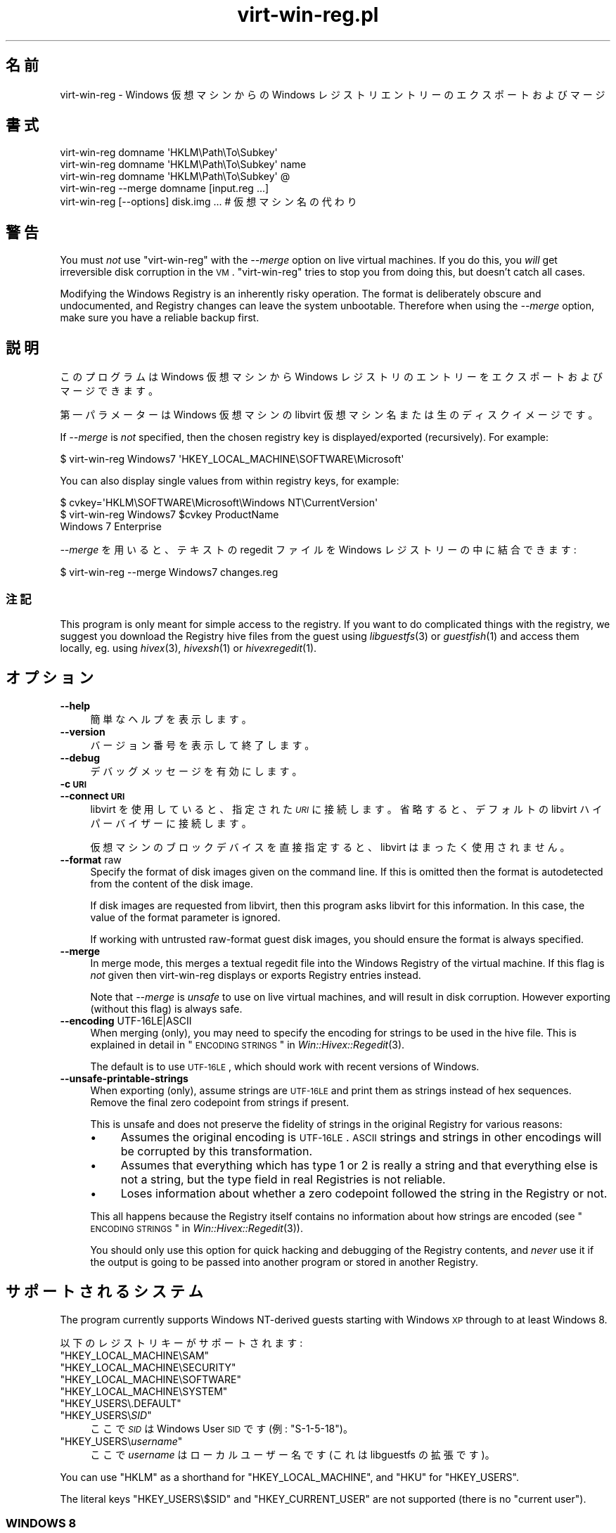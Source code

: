 .\" Automatically generated by Podwrapper::Man 1.21.2 (Pod::Simple 3.20)
.\"
.\" Standard preamble:
.\" ========================================================================
.de Sp \" Vertical space (when we can't use .PP)
.if t .sp .5v
.if n .sp
..
.de Vb \" Begin verbatim text
.ft CW
.nf
.ne \\$1
..
.de Ve \" End verbatim text
.ft R
.fi
..
.\" Set up some character translations and predefined strings.  \*(-- will
.\" give an unbreakable dash, \*(PI will give pi, \*(L" will give a left
.\" double quote, and \*(R" will give a right double quote.  \*(C+ will
.\" give a nicer C++.  Capital omega is used to do unbreakable dashes and
.\" therefore won't be available.  \*(C` and \*(C' expand to `' in nroff,
.\" nothing in troff, for use with C<>.
.tr \(*W-
.ds C+ C\v'-.1v'\h'-1p'\s-2+\h'-1p'+\s0\v'.1v'\h'-1p'
.ie n \{\
.    ds -- \(*W-
.    ds PI pi
.    if (\n(.H=4u)&(1m=24u) .ds -- \(*W\h'-12u'\(*W\h'-12u'-\" diablo 10 pitch
.    if (\n(.H=4u)&(1m=20u) .ds -- \(*W\h'-12u'\(*W\h'-8u'-\"  diablo 12 pitch
.    ds L" ""
.    ds R" ""
.    ds C` ""
.    ds C' ""
'br\}
.el\{\
.    ds -- \|\(em\|
.    ds PI \(*p
.    ds L" ``
.    ds R" ''
'br\}
.\"
.\" Escape single quotes in literal strings from groff's Unicode transform.
.ie \n(.g .ds Aq \(aq
.el       .ds Aq '
.\"
.\" If the F register is turned on, we'll generate index entries on stderr for
.\" titles (.TH), headers (.SH), subsections (.SS), items (.Ip), and index
.\" entries marked with X<> in POD.  Of course, you'll have to process the
.\" output yourself in some meaningful fashion.
.ie \nF \{\
.    de IX
.    tm Index:\\$1\t\\n%\t"\\$2"
..
.    nr % 0
.    rr F
.\}
.el \{\
.    de IX
..
.\}
.\" ========================================================================
.\"
.IX Title "virt-win-reg.pl 1"
.TH virt-win-reg.pl 1 "2012-12-17" "libguestfs-1.21.2" "Virtualization Support"
.\" For nroff, turn off justification.  Always turn off hyphenation; it makes
.\" way too many mistakes in technical documents.
.if n .ad l
.nh
.SH "名前"
.IX Header "名前"
virt-win-reg \- Windows 仮想マシンからの Windows レジストリエントリーのエクスポートおよびマージ
.SH "書式"
.IX Header "書式"
.Vb 1
\& virt\-win\-reg domname \*(AqHKLM\ePath\eTo\eSubkey\*(Aq
\&
\& virt\-win\-reg domname \*(AqHKLM\ePath\eTo\eSubkey\*(Aq name
\&
\& virt\-win\-reg domname \*(AqHKLM\ePath\eTo\eSubkey\*(Aq @
\&
\& virt\-win\-reg \-\-merge domname [input.reg ...]
\&
\& virt\-win\-reg [\-\-options] disk.img ... # 仮想マシン名の代わり
.Ve
.SH "警告"
.IX Header "警告"
You must \fInot\fR use \f(CW\*(C`virt\-win\-reg\*(C'\fR with the \fI\-\-merge\fR option on live
virtual machines.  If you do this, you \fIwill\fR get irreversible disk
corruption in the \s-1VM\s0.  \f(CW\*(C`virt\-win\-reg\*(C'\fR tries to stop you from doing this,
but doesn't catch all cases.
.PP
Modifying the Windows Registry is an inherently risky operation.  The format
is deliberately obscure and undocumented, and Registry changes can leave the
system unbootable.  Therefore when using the \fI\-\-merge\fR option, make sure
you have a reliable backup first.
.SH "説明"
.IX Header "説明"
このプログラムは Windows 仮想マシンから Windows レジストリのエントリーをエクスポートおよびマージできます。
.PP
第一パラメーターは Windows 仮想マシンの libvirt 仮想マシン名または生のディスクイメージです。
.PP
If \fI\-\-merge\fR is \fInot\fR specified, then the chosen registry key is
displayed/exported (recursively).  For example:
.PP
.Vb 1
\& $ virt\-win\-reg Windows7 \*(AqHKEY_LOCAL_MACHINE\eSOFTWARE\eMicrosoft\*(Aq
.Ve
.PP
You can also display single values from within registry keys, for example:
.PP
.Vb 3
\& $ cvkey=\*(AqHKLM\eSOFTWARE\eMicrosoft\eWindows NT\eCurrentVersion\*(Aq
\& $ virt\-win\-reg Windows7 $cvkey ProductName
\& Windows 7 Enterprise
.Ve
.PP
\&\fI\-\-merge\fR を用いると、テキストの regedit ファイルを Windows レジストリーの中に結合できます:
.PP
.Vb 1
\& $ virt\-win\-reg \-\-merge Windows7 changes.reg
.Ve
.SS "注記"
.IX Subsection "注記"
This program is only meant for simple access to the registry.  If you want
to do complicated things with the registry, we suggest you download the
Registry hive files from the guest using \fIlibguestfs\fR\|(3) or \fIguestfish\fR\|(1)
and access them locally, eg. using \fIhivex\fR\|(3), \fIhivexsh\fR\|(1) or
\&\fIhivexregedit\fR\|(1).
.SH "オプション"
.IX Header "オプション"
.IP "\fB\-\-help\fR" 4
.IX Item "--help"
簡単なヘルプを表示します。
.IP "\fB\-\-version\fR" 4
.IX Item "--version"
バージョン番号を表示して終了します。
.IP "\fB\-\-debug\fR" 4
.IX Item "--debug"
デバッグメッセージを有効にします。
.IP "\fB\-c \s-1URI\s0\fR" 4
.IX Item "-c URI"
.PD 0
.IP "\fB\-\-connect \s-1URI\s0\fR" 4
.IX Item "--connect URI"
.PD
libvirt を使用していると、指定された \fI\s-1URI\s0\fR に接続します。  省略すると、デフォルトの libvirt ハイパーバイザーに接続します。
.Sp
仮想マシンのブロックデバイスを直接指定すると、libvirt はまったく使用されません。
.IP "\fB\-\-format\fR raw" 4
.IX Item "--format raw"
Specify the format of disk images given on the command line.  If this is
omitted then the format is autodetected from the content of the disk image.
.Sp
If disk images are requested from libvirt, then this program asks libvirt
for this information.  In this case, the value of the format parameter is
ignored.
.Sp
If working with untrusted raw-format guest disk images, you should ensure
the format is always specified.
.IP "\fB\-\-merge\fR" 4
.IX Item "--merge"
In merge mode, this merges a textual regedit file into the Windows Registry
of the virtual machine.  If this flag is \fInot\fR given then virt-win-reg
displays or exports Registry entries instead.
.Sp
Note that \fI\-\-merge\fR is \fIunsafe\fR to use on live virtual machines, and will
result in disk corruption.  However exporting (without this flag)  is always
safe.
.IP "\fB\-\-encoding\fR UTF\-16LE|ASCII" 4
.IX Item "--encoding UTF-16LE|ASCII"
When merging (only), you may need to specify the encoding for strings to be
used in the hive file.  This is explained in detail in
\&\*(L"\s-1ENCODING\s0 \s-1STRINGS\s0\*(R" in \fIWin::Hivex::Regedit\fR\|(3).
.Sp
The default is to use \s-1UTF\-16LE\s0, which should work with recent versions of
Windows.
.IP "\fB\-\-unsafe\-printable\-strings\fR" 4
.IX Item "--unsafe-printable-strings"
When exporting (only), assume strings are \s-1UTF\-16LE\s0 and print them as strings
instead of hex sequences.  Remove the final zero codepoint from strings if
present.
.Sp
This is unsafe and does not preserve the fidelity of strings in the original
Registry for various reasons:
.RS 4
.IP "\(bu" 4
Assumes the original encoding is \s-1UTF\-16LE\s0.  \s-1ASCII\s0 strings and strings in
other encodings will be corrupted by this transformation.
.IP "\(bu" 4
Assumes that everything which has type 1 or 2 is really a string and that
everything else is not a string, but the type field in real Registries is
not reliable.
.IP "\(bu" 4
Loses information about whether a zero codepoint followed the string in the
Registry or not.
.RE
.RS 4
.Sp
This all happens because the Registry itself contains no information about
how strings are encoded (see \*(L"\s-1ENCODING\s0 \s-1STRINGS\s0\*(R" in \fIWin::Hivex::Regedit\fR\|(3)).
.Sp
You should only use this option for quick hacking and debugging of the
Registry contents, and \fInever\fR use it if the output is going to be passed
into another program or stored in another Registry.
.RE
.SH "サポートされるシステム"
.IX Header "サポートされるシステム"
The program currently supports Windows NT-derived guests starting with
Windows \s-1XP\s0 through to at least Windows 8.
.PP
以下のレジストリキーがサポートされます:
.ie n .IP """HKEY_LOCAL_MACHINE\eSAM""" 4
.el .IP "\f(CWHKEY_LOCAL_MACHINE\eSAM\fR" 4
.IX Item "HKEY_LOCAL_MACHINESAM"
.PD 0
.ie n .IP """HKEY_LOCAL_MACHINE\eSECURITY""" 4
.el .IP "\f(CWHKEY_LOCAL_MACHINE\eSECURITY\fR" 4
.IX Item "HKEY_LOCAL_MACHINESECURITY"
.ie n .IP """HKEY_LOCAL_MACHINE\eSOFTWARE""" 4
.el .IP "\f(CWHKEY_LOCAL_MACHINE\eSOFTWARE\fR" 4
.IX Item "HKEY_LOCAL_MACHINESOFTWARE"
.ie n .IP """HKEY_LOCAL_MACHINE\eSYSTEM""" 4
.el .IP "\f(CWHKEY_LOCAL_MACHINE\eSYSTEM\fR" 4
.IX Item "HKEY_LOCAL_MACHINESYSTEM"
.ie n .IP """HKEY_USERS\e.DEFAULT""" 4
.el .IP "\f(CWHKEY_USERS\e.DEFAULT\fR" 4
.IX Item "HKEY_USERS.DEFAULT"
.ie n .IP """HKEY_USERS\e\f(CISID\f(CW""" 4
.el .IP "\f(CWHKEY_USERS\e\f(CISID\f(CW\fR" 4
.IX Item "HKEY_USERSSID"
.PD
ここで \fI\s-1SID\s0\fR は Windows User \s-1SID\s0 です (例: \f(CW\*(C`S\-1\-5\-18\*(C'\fR)。
.ie n .IP """HKEY_USERS\e\f(CIusername\f(CW""" 4
.el .IP "\f(CWHKEY_USERS\e\f(CIusername\f(CW\fR" 4
.IX Item "HKEY_USERSusername"
ここで \fIusername\fR はローカルユーザー名です (これは libguestfs の拡張です)。
.PP
You can use \f(CW\*(C`HKLM\*(C'\fR as a shorthand for \f(CW\*(C`HKEY_LOCAL_MACHINE\*(C'\fR, and \f(CW\*(C`HKU\*(C'\fR for
\&\f(CW\*(C`HKEY_USERS\*(C'\fR.
.PP
The literal keys \f(CW\*(C`HKEY_USERS\e$SID\*(C'\fR and \f(CW\*(C`HKEY_CURRENT_USER\*(C'\fR are not
supported (there is no \*(L"current user\*(R").
.SS "\s-1WINDOWS\s0 8"
.IX Subsection "WINDOWS 8"
Windows 8 \*(L"fast startup\*(R" can prevent virt-win-reg from being able to edit
the Registry.  See \*(L"\s-1WINDOWS\s0 \s-1HIBERNATION\s0 \s-1AND\s0 \s-1WINDOWS\s0 8 \s-1FAST\s0
\&\s-1STARTUP\s0\*(R" in \fIguestfs\fR\|(3).
.SH "エンコーディング"
.IX Header "エンコーディング"
\&\f(CW\*(C`virt\-win\-reg\*(C'\fR expects that regedit files have already been reencoded in
the local encoding.  Usually on Linux hosts, this means \s-1UTF\-8\s0 with
Unix-style line endings.  Since Windows regedit files are often in \s-1UTF\-16LE\s0
with Windows-style line endings, you may need to reencode the whole file
before or after processing.
.PP
To reencode a file from Windows format to Linux (before processing it with
the \fI\-\-merge\fR option), you would do something like this:
.PP
.Vb 1
\& iconv \-f utf\-16le \-t utf\-8 < win.reg | dos2unix > linux.reg
.Ve
.PP
To go in the opposite direction, after exporting and before sending the file
to a Windows user, do something like this:
.PP
.Vb 1
\& unix2dos linux.reg | iconv \-f utf\-8 \-t utf\-16le > win.reg
.Ve
.PP
エンコーディングの詳細は \fIWin::Hivex::Regedit\fR\|(3) を参照してください。
.PP
If you are unsure about the current encoding, use the \fIfile\fR\|(1) command.
Recent versions of Windows regedit.exe produce a \s-1UTF\-16LE\s0 file with
Windows-style (\s-1CRLF\s0) line endings, like this:
.PP
.Vb 3
\& $ file software.reg
\& software.reg: Little\-endian UTF\-16 Unicode text, with very long lines,
\& with CRLF line terminators
.Ve
.PP
This file would need conversion before you could \fI\-\-merge\fR it.
.SH "CurrentControlSet etc."
.IX Header "CurrentControlSet etc."
Registry keys like \f(CW\*(C`CurrentControlSet\*(C'\fR don't really exist in the Windows
Registry at the level of the hive file, and therefore you cannot modify
these.
.PP
\&\f(CW\*(C`CurrentControlSet\*(C'\fR is usually an alias for \f(CW\*(C`ControlSet001\*(C'\fR.  In some
circumstances it might refer to another control set.  The way to find out is
to look at the \f(CW\*(C`HKLM\eSYSTEM\eSelect\*(C'\fR key:
.PP
.Vb 6
\& # virt\-win\-reg WindowsGuest \*(AqHKLM\eSYSTEM\eSelect\*(Aq
\& [HKEY_LOCAL_MACHINE\eSYSTEM\eSelect]
\& "Current"=dword:00000001
\& "Default"=dword:00000001
\& "Failed"=dword:00000000
\& "LastKnownGood"=dword:00000002
.Ve
.PP
\&\*(L"Current\*(R" is the one which Windows will choose when it boots.
.PP
Similarly, other \f(CW\*(C`Current...\*(C'\fR keys in the path may need to be replaced.
.SH "レジストリーキーおよび値の削除方法"
.IX Header "レジストリーキーおよび値の削除方法"
レジストリキー全体を削除するには、この構文を使用します:
.PP
.Vb 1
\& [\-HKEY_LOCAL_MACHINE\eFoo]
.Ve
.PP
キーにある単一の値を削除するには、この構文を使用します:
.PP
.Vb 2
\& [HKEY_LOCAL_MACHINE\eFoo]
\& "Value"=\-
.Ve
.SH "Windows のヒント"
.IX Header "Windows のヒント"
Note that some of these tips modify the guest disk image.  The guest \fImust\fR
be shut off, else you will get disk corruption.
.SS "\s-1RUNNING\s0 A \s-1BATCH\s0 \s-1SCRIPT\s0 \s-1WHEN\s0 A \s-1USER\s0 \s-1LOGS\s0 \s-1IN\s0"
.IX Subsection "RUNNING A BATCH SCRIPT WHEN A USER LOGS IN"
Prepare a \s-1DOS\s0 batch script, VBScript or executable.  Upload this using
\&\fIguestfish\fR\|(1).  For this example the script is called \f(CW\*(C`test.bat\*(C'\fR and it
is uploaded into \f(CW\*(C`C:\e\*(C'\fR:
.PP
.Vb 1
\& guestfish \-i \-d WindowsGuest upload test.bat /test.bat
.Ve
.PP
Prepare a regedit file containing the registry change:
.PP
.Vb 4
\& cat > test.reg <<\*(AqEOF\*(Aq
\& [HKLM\eSoftware\eMicrosoft\eWindows\eCurrentVersion\eRunOnce]
\& "Test"="c:\e\etest.bat"
\& EOF
.Ve
.PP
In this example we use the key \f(CW\*(C`RunOnce\*(C'\fR which means that the script will
run precisely once when the first user logs in.  If you want it to run every
time a user logs in, replace \f(CW\*(C`RunOnce\*(C'\fR with \f(CW\*(C`Run\*(C'\fR.
.PP
Now update the registry:
.PP
.Vb 1
\& virt\-win\-reg \-\-merge WindowsGuest test.reg
.Ve
.SS "サービスのインストール方法"
.IX Subsection "サービスのインストール方法"
This section assumes you are familiar with Windows services, and you either
have a program which handles the Windows Service Control Protocol directly
or you want to run any program using a service wrapper like SrvAny or the
free RHSrvAny.
.PP
First upload the program and optionally the service wrapper.  In this case
the test program is called \f(CW\*(C`test.exe\*(C'\fR and we are using the RHSrvAny
wrapper:
.PP
.Vb 4
\& guestfish \-i \-d WindowsGuest <<EOF
\&   upload rhsrvany.exe /rhsrvany.exe
\&   upload test.exe /test.exe
\& EOF
.Ve
.PP
Prepare a regedit file containing the registry changes.  In this example,
the first registry change is needed for the service itself or the service
wrapper (if used).  The second registry change is only needed because I am
using the RHSrvAny service wrapper.
.PP
.Vb 8
\& cat > service.reg <<\*(AqEOF\*(Aq
\& [HKLM\eSYSTEM\eControlSet001\eservices\eRHSrvAny]
\& "Type"=dword:00000010
\& "Start"=dword:00000002
\& "ErrorControl"=dword:00000001
\& "ImagePath"="c:\e\erhsrvany.exe"
\& "DisplayName"="RHSrvAny"
\& "ObjectName"="NetworkService"
\& 
\& [HKLM\eSYSTEM\eControlSet001\eservices\eRHSrvAny\eParameters]
\& "CommandLine"="c:\e\etest.exe"
\& "PWD"="c:\e\eTemp"
\& EOF
.Ve
.PP
注:
.IP "\(bu" 4
For use of \f(CW\*(C`ControlSet001\*(C'\fR see the section above in this manual page.  You
may need to adjust this according to the control set that is in use by the
guest.
.IP "\(bu" 4
\&\f(CW"ObjectName"\fR controls the privileges that the service will have.  An
alternative is \f(CW"ObjectName"="LocalSystem"\fR which would be the most
privileged account.
.IP "\(bu" 4
マジックナンバーの意味は次の Microsoft \s-1KB\s0 記事を参照してください:
http://support.microsoft.com/kb/103000.
.PP
レジストリを更新します:
.PP
.Vb 1
\& virt\-win\-reg \-\-merge WindowsGuest service.reg
.Ve
.SH "SHELL QUOTING"
.IX Header "SHELL QUOTING"
Be careful when passing parameters containing \f(CW\*(C`\e\*(C'\fR (backslash) in the
shell.  Usually you will have to use 'single quotes' or double backslashes
(but not both) to protect them from the shell.
.PP
パスおよび値の名前は大文字小文字を区別します。
.PP
Libvirt guest names can contain arbitrary characters, some of which have
meaning to the shell such as \f(CW\*(C`#\*(C'\fR and space.  You may need to quote or
escape these characters on the command line.  See the shell manual page
\&\fIsh\fR\|(1) for details.
.SH "関連項目"
.IX Header "関連項目"
\&\fIhivex\fR\|(3), \fIhivexsh\fR\|(1), \fIhivexregedit\fR\|(1), \fIguestfs\fR\|(3),
\&\fIguestfish\fR\|(1), \fIvirt\-cat\fR\|(1), \fISys::Guestfs\fR\|(3),
\&\fISys::Guestfs::Lib\fR\|(3), \fIWin::Hivex\fR\|(3), \fIWin::Hivex::Regedit\fR\|(3),
\&\fISys::Virt\fR\|(3), http://libguestfs.org/.
.SH "著者"
.IX Header "著者"
Richard W.M. Jones http://people.redhat.com/~rjones/
.SH "COPYRIGHT"
.IX Header "COPYRIGHT"
Copyright (C) 2010 Red Hat Inc.
.SH "LICENSE"
.IX Header "LICENSE"
.SH "BUGS"
.IX Header "BUGS"
To get a list of bugs against libguestfs, use this link:
https://bugzilla.redhat.com/buglist.cgi?component=libguestfs&product=Virtualization+Tools
.PP
To report a new bug against libguestfs, use this link:
https://bugzilla.redhat.com/enter_bug.cgi?component=libguestfs&product=Virtualization+Tools
.PP
When reporting a bug, please supply:
.IP "\(bu" 4
The version of libguestfs.
.IP "\(bu" 4
Where you got libguestfs (eg. which Linux distro, compiled from source, etc)
.IP "\(bu" 4
Describe the bug accurately and give a way to reproduce it.
.IP "\(bu" 4
Run \fIlibguestfs\-test\-tool\fR\|(1) and paste the \fBcomplete, unedited\fR
output into the bug report.
